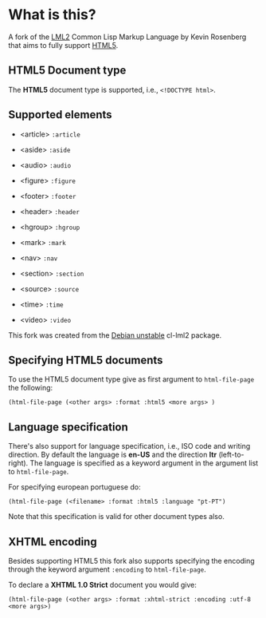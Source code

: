 * What is this?

  A fork of the [[http://lml2.b9.com][LML2]] Common Lisp Markup Language by Kevin Rosenberg that
  aims to fully support [[http://html5rocks.com][HTML5]].

** HTML5 Document type

   The *HTML5* document type is supported, i.e., =<!DOCTYPE html>=. 

** Supported elements

   + <article> =:article=

   + <aside> =:aside=

   + <audio> =:audio=

   + <figure> =:figure=

   + <footer> =:footer=

   + <header> =:header=

   + <hgroup> =:hgroup=

   + <mark> =:mark=

   + <nav> =:nav=

   + <section> =:section=

   + <source> =:source=

   + <time> =:time=

   + <video> =:video=

   This fork was created from the [[http://packages.debian.org/sid/cl-lml2][Debian unstable]] cl-lml2 package.

** Specifying HTML5 documents

   To use the HTML5 document type give as first argument to
   =html-file-page= the following:

   =(html-file-page (<other args> :format :html5 <more args> )=

** Language specification

   There's also support for language specification, i.e., ISO code and
   writing direction. By default the language is *en-US* and the
   direction *ltr* (left-to-right). The language is specified as a
   keyword argument in the argument list to =html-file-page=.

   For specifying european portuguese do: 

   =(html-file-page (<filename> :format :html5 :language "pt-PT")= 

   Note that this specification is valid for other document types also.

** XHTML encoding

   Besides supporting HTML5 this fork also supports specifying the
   encoding through the keyword argument =:encoding= to =html-file-page=.

   To declare a *XHTML 1.0 Strict* document you would give:

   =(html-file-page (<other args> :format :xhtml-strict :encoding :utf-8 <more args>)=
